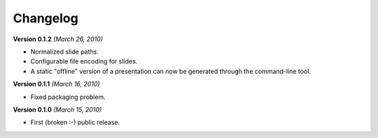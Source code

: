 Changelog
=========

**Version 0.1.2** *(March 26, 2010)*

* Normalized slide paths.
* Configurable file encoding for slides.
* A static "offline" version of a presentation can now be generated through the
  command-line tool.

**Version 0.1.1** *(March 16, 2010)*

* Fixed packaging problem.

**Version 0.1.0** *(March 15, 2010)*

* First (broken :-) public release.

